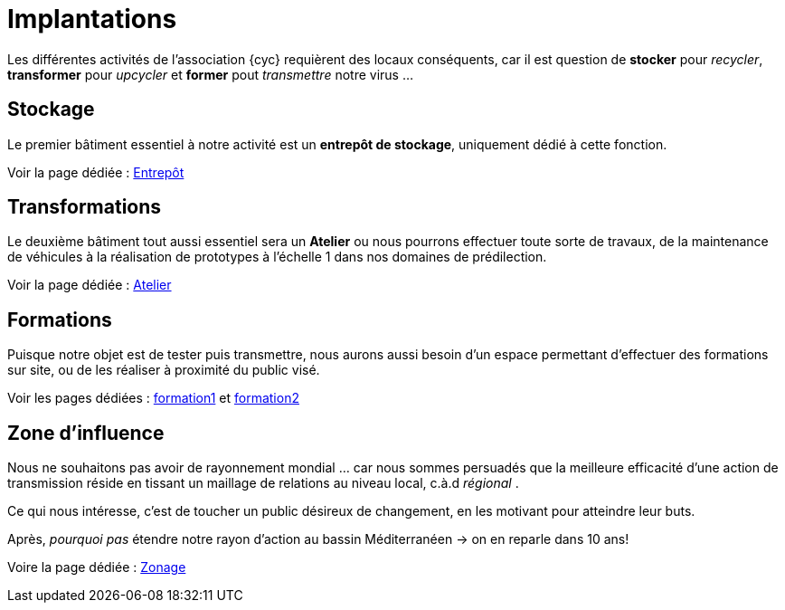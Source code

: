 = Implantations

Les différentes activités de l'association {cyc} requièrent des locaux conséquents, car il est question de *stocker* pour _recycler_, *transformer* pour _upcycler_ et *former* pout _transmettre_ notre virus ...


== Stockage

Le premier bâtiment essentiel à notre activité est un *entrepôt de stockage*, uniquement dédié à cette fonction.

Voir la page dédiée : xref:entrepot-mrs.adoc[Entrepôt]


== Transformations

Le deuxième bâtiment tout aussi essentiel sera un *Atelier* ou nous pourrons effectuer toute sorte de travaux, de la maintenance de véhicules à la réalisation de prototypes à l'échelle 1 dans nos domaines de prédilection.

Voir la page dédiée : xref:atelier-fabrication.adoc[Atelier]

== Formations

Puisque notre objet est de tester puis transmettre, nous aurons aussi besoin d'un espace permettant d'effectuer des formations sur site, ou de les réaliser à proximité du public visé.

Voir les pages dédiées : xref:caravane-formation.adoc[formation1] et xref:caravane-formation.adoc[formation2]


== Zone d'influence

Nous ne souhaitons pas avoir de rayonnement mondial ... car nous sommes persuadés que la meilleure efficacité d'une action de transmission réside en tissant un maillage de relations au niveau local, c.à.d _régional_ .

Ce qui nous intéresse, c'est de toucher un public désireux de changement, en les motivant pour atteindre leur buts.

Après, _pourquoi pas_ étendre notre rayon d'action au bassin Méditerranéen -> on en reparle dans 10 ans!

Voire la page dédiée : xref:zone-influence.adoc[Zonage]
